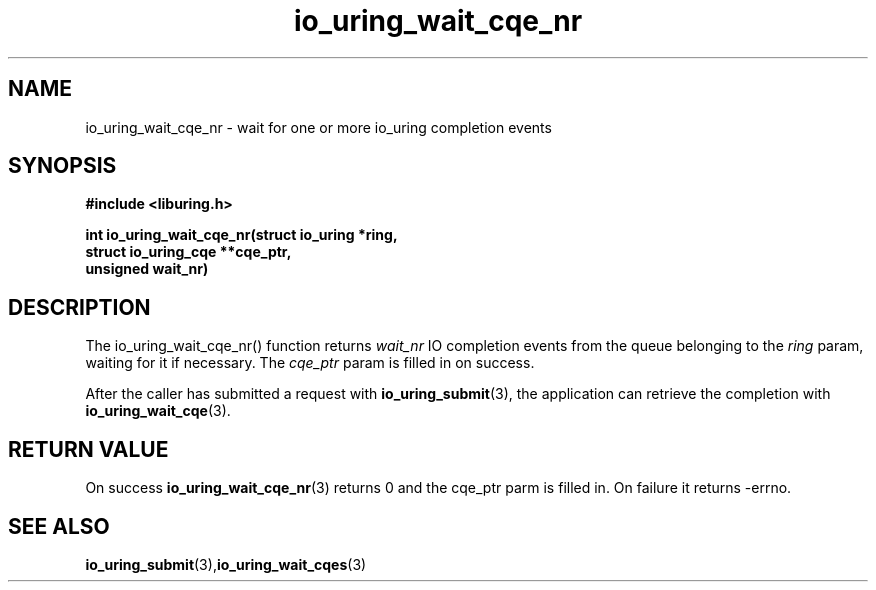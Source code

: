 .\" Copyright (C) 2021 Stefan Roesch <shr@fb.com>
.\"
.\" SPDX-License-Identifier: LGPL-2.0-or-later
.\"
.TH io_uring_wait_cqe_nr 3 "November 15, 2021" "liburing-2.1" "liburing Manual"
.SH NAME
io_uring_wait_cqe_nr - wait for one or more io_uring completion events
.SH SYNOPSIS
.nf
.BR "#include <liburing.h>"
.PP
.BI "int io_uring_wait_cqe_nr(struct io_uring *ring,"
.BI "                         struct io_uring_cqe **cqe_ptr,"
.BI "                         unsigned wait_nr)"
.fi
.PP
.SH DESCRIPTION
.PP
The io_uring_wait_cqe_nr() function returns
.I wait_nr
IO completion events from the
queue belonging to the
.I ring
param, waiting for it if necessary. The
.I cqe_ptr
param is filled in on success.

After the caller has submitted a request with
.BR io_uring_submit (3),
the application can retrieve the completion with
.BR io_uring_wait_cqe (3).

.SH RETURN VALUE
On success
.BR io_uring_wait_cqe_nr (3)
returns 0 and the cqe_ptr parm is filled in. On failure it returns -errno.
.SH SEE ALSO
.BR io_uring_submit (3),  io_uring_wait_cqes (3)
